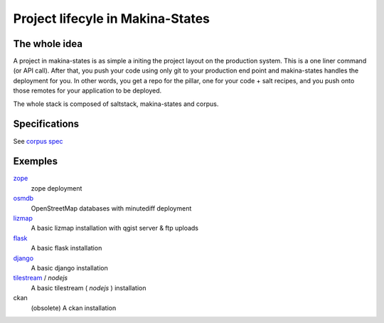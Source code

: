 Project lifecyle in Makina-States
=================================
The whole idea
-----------------
A project in makina-states is as simple a initing the project layout on the production system.
This is a one liner command (or API call).
After that, you push your code using only git to your production end point and makina-states handles
the deployment for you.
In other words, you get a repo for the pillar, one for your code + salt recipes, 
and you push onto those remotes for your application to be deployed.

The whole stack is composed of saltstack, makina-states and corpus.


Specifications
------------------
See `corpus spec <https://github.com/makinacorpus/corpus.reactor/blob/master/doc/spec_v2.rst>`_

Exemples
----------

`zope <https://github.com/makinacorpus/corpus-zope>`_
    zope deployment
    
`osmdb <https://github.com/makinacorpus/corpus-osmdb>`_
    OpenStreetMap databases with minutediff deployment
    
`lizmap <https://github.com/makinacorpus/corpus-lizmap>`_
    A basic lizmap installation with qgist server & ftp uploads
    
`flask <https://github.com/makinacorpus/corpus-flask>`_
    A basic flask installation
    
`django <https://github.com/makinacorpus/corpus-django>`_
    A basic django installation    
    
`tilestream <https://github.com/makinacorpus/corpus-tilestream>`_ / *nodejs*
    A basic tilestream ( *nodejs* ) installation 

ckan
    (obsolete) A ckan installation

